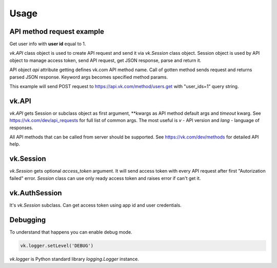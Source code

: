 
Usage
=====

API method request example
--------------------------

Get user info with **user id** equal to 1.

`vk.API` class object is used to create API request and send it via `vk.Session` class object.
Session object is used by API object to manage access token, send API request, get JSON response,
parse and return it.

API object `api` attribute getting defines vk.com API method name.
Call of gotten method sends request and returns parsed JSON response.
Keyword args becomes specified method params.

This example will send POST request to https://api.vk.com/method/users.get with "user_ids=1" query string.

vk.API
------

`vk.API` gets Session or subclass object as first argument,
\**kwargs as API method default args and `timeout` kwarg.
See https://vk.com/dev/api_requests for full list of common args.
The most useful is `v` - API version and `lang` - language of responses.

All API methods that can be called from server should be supported.
See https://vk.com/dev/methods for detailed API help.


vk.Session
----------

`vk.Session` gets optional `access_token` argument.
It will send access token with every API request after first "Autorization failed" error.
`Session` class can use only ready access token and raises error if can't get it.


vk.AuthSession
--------------

It's `vk.Session` subclass. Can get access token using app id and user credentials.


Debugging
---------

To understand that happens you can enable debug mode.

.. code:: python

    vk.logger.setLevel('DEBUG')

`vk.logger` is Python standard library `logging.Logger` instance.
